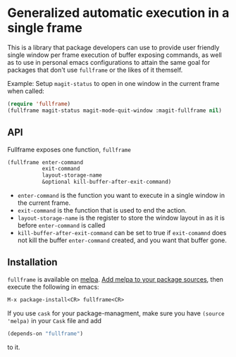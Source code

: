 * Generalized automatic execution in a single frame

This is a library that package developers can use to provide user
friendly single window per frame execution of buffer exposing
commands, as well as to use in personal emacs configurations to attain
the same goal for packages that don't use =fullframe= or the likes of
it themself.

Example: Setup =magit-status= to open in one window in the current
frame when called:

#+BEGIN_SRC emacs-lisp
  (require 'fullframe)
  (fullframe magit-status magit-mode-quit-window :magit-fullframe nil)
#+END_SRC

** API

Fullframe exposes one function, =fullframe=

#+BEGIN_SRC emacs-lisp
    (fullframe enter-command
               exit-command
               layout-storage-name
               &optional kill-buffer-after-exit-command)
#+END_SRC

- =enter-command= is the function you want to execute in a single window in the current frame.
- =exit-command= is the function that is used to end the action.
- =layout-storage-name= is the register to store the window layout in
  as it is before =enter-command= is called
- =kill-buffer-after-exit-command= can be set to true if
  =exit-comamnd= does not kill the buffer =enter-command= created, and
  you want that buffer gone.

** Installation

=fullframe= is available on [[http://melpa.milkbox.net/#/fullframe][melpa]]. [[http://melpa.milkbox.net/#/getting-started][Add melpa to your package sources]],
then execute the following in emacs:

#+BEGIN_SRC emacs-lisp
  M-x package-install<CR> fullframe<CR>
#+END_SRC

If you use =cask= for your package-managment, make sure you have
=(source 'melpa)= in your =Cask= file and add

#+BEGIN_SRC emacs-lisp
  (depends-on "fullframe")
#+END_SRC 

to it.
